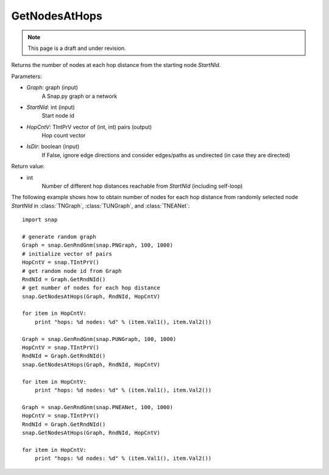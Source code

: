 GetNodesAtHops
''''''''''''''
.. note::

    This page is a draft and under revision.


.. function:: GetNodesAtHops (Graph, StartNId, HopCntV, IsDir = False)

Returns the number of nodes at each hop distance from the starting node *StartNId*.

Parameters:

- *Graph*: graph (input)
    A Snap.py graph or a network

- *StartNId*: int (input)
    Start node id

- *HopCntV*: TIntPrV vector of (int, int) pairs (output)
    Hop count vector

- *IsDir*: boolean (input)
    If False, ignore edge directions and consider edges/paths as undirected (in case they are directed)

Return value:

- int
    Number of different hop distances reachable from *StartNId* (including self-loop)

The following example shows how to obtain number of nodes for each hop distance from randomly selected node *StartNId* in :class:`TNGraph`, :class:`TUNGraph`, and :class:`TNEANet`::

    import snap

    # generate random graph
    Graph = snap.GenRndGnm(snap.PNGraph, 100, 1000)
    # initialize vector of pairs
    HopCntV = snap.TIntPrV()
    # get random node id from Graph
    RndNId = Graph.GetRndNId()
    # get number of nodes for each hop distance
    snap.GetNodesAtHops(Graph, RndNId, HopCntV)

    for item in HopCntV:
        print "hops: %d nodes: %d" % (item.Val1(), item.Val2())

    Graph = snap.GenRndGnm(snap.PUNGraph, 100, 1000)
    HopCntV = snap.TIntPrV()
    RndNId = Graph.GetRndNId()
    snap.GetNodesAtHops(Graph, RndNId, HopCntV)

    for item in HopCntV:
        print "hops: %d nodes: %d" % (item.Val1(), item.Val2())

    Graph = snap.GenRndGnm(snap.PNEANet, 100, 1000)
    HopCntV = snap.TIntPrV()
    RndNId = Graph.GetRndNId()
    snap.GetNodesAtHops(Graph, RndNId, HopCntV)

    for item in HopCntV:
        print "hops: %d nodes: %d" % (item.Val1(), item.Val2())
